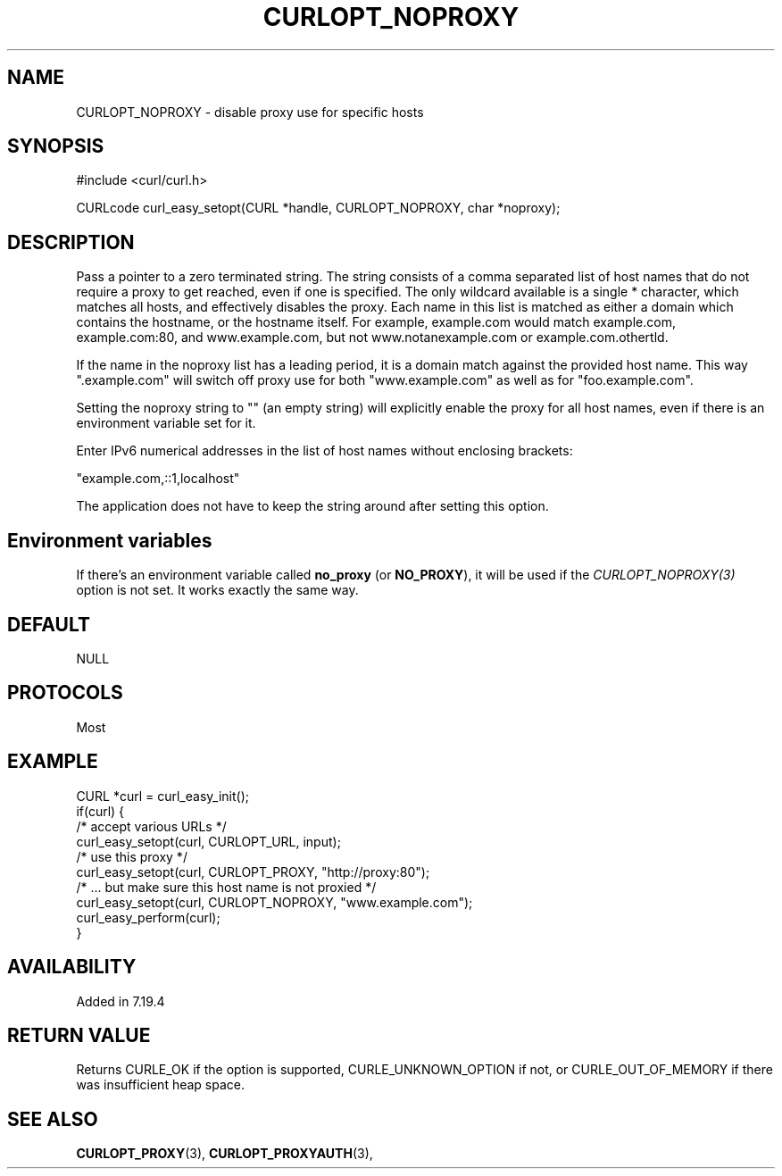 .\" **************************************************************************
.\" *                                  _   _ ____  _
.\" *  Project                     ___| | | |  _ \| |
.\" *                             / __| | | | |_) | |
.\" *                            | (__| |_| |  _ <| |___
.\" *                             \___|\___/|_| \_\_____|
.\" *
.\" * Copyright (C) 1998 - 2018, Daniel Stenberg, <daniel@haxx.se>, et al.
.\" *
.\" * This software is licensed as described in the file COPYING, which
.\" * you should have received as part of this distribution. The terms
.\" * are also available at https://curl.haxx.se/docs/copyright.html.
.\" *
.\" * You may opt to use, copy, modify, merge, publish, distribute and/or sell
.\" * copies of the Software, and permit persons to whom the Software is
.\" * furnished to do so, under the terms of the COPYING file.
.\" *
.\" * This software is distributed on an "AS IS" basis, WITHOUT WARRANTY OF ANY
.\" * KIND, either express or implied.
.\" *
.\" **************************************************************************
.\"
.TH CURLOPT_NOPROXY 3 "August 24, 2018" "libcurl 7.63.0" "curl_easy_setopt options"

.SH NAME
CURLOPT_NOPROXY \- disable proxy use for specific hosts
.SH SYNOPSIS
#include <curl/curl.h>

CURLcode curl_easy_setopt(CURL *handle, CURLOPT_NOPROXY, char *noproxy);
.SH DESCRIPTION
Pass a pointer to a zero terminated string. The string consists of a comma
separated list of host names that do not require a proxy to get reached, even
if one is specified.  The only wildcard available is a single * character,
which matches all hosts, and effectively disables the proxy. Each name in this
list is matched as either a domain which contains the hostname, or the
hostname itself. For example, example.com would match example.com,
example.com:80, and www.example.com, but not www.notanexample.com or
example.com.othertld.

If the name in the noproxy list has a leading period, it is a domain match
against the provided host name. This way ".example.com" will switch off proxy
use for both "www.example.com" as well as for "foo.example.com".

Setting the noproxy string to "" (an empty string) will explicitly enable the
proxy for all host names, even if there is an environment variable set for it.

Enter IPv6 numerical addresses in the list of host names without enclosing
brackets:

 "example.com,::1,localhost"

The application does not have to keep the string around after setting this
option.
.SH "Environment variables"
If there's an environment variable called \fBno_proxy\fP (or \fBNO_PROXY\fP),
it will be used if the \fICURLOPT_NOPROXY(3)\fP option is not set. It works
exactly the same way.
.SH DEFAULT
NULL
.SH PROTOCOLS
Most
.SH EXAMPLE
.nf
CURL *curl = curl_easy_init();
if(curl) {
  /* accept various URLs */
  curl_easy_setopt(curl, CURLOPT_URL, input);
  /* use this proxy */
  curl_easy_setopt(curl, CURLOPT_PROXY, "http://proxy:80");
  /* ... but make sure this host name is not proxied */
  curl_easy_setopt(curl, CURLOPT_NOPROXY, "www.example.com");
  curl_easy_perform(curl);
}
.fi
.SH AVAILABILITY
Added in 7.19.4
.SH RETURN VALUE
Returns CURLE_OK if the option is supported, CURLE_UNKNOWN_OPTION if not, or
CURLE_OUT_OF_MEMORY if there was insufficient heap space.
.SH "SEE ALSO"
.BR CURLOPT_PROXY "(3), " CURLOPT_PROXYAUTH "(3), "
